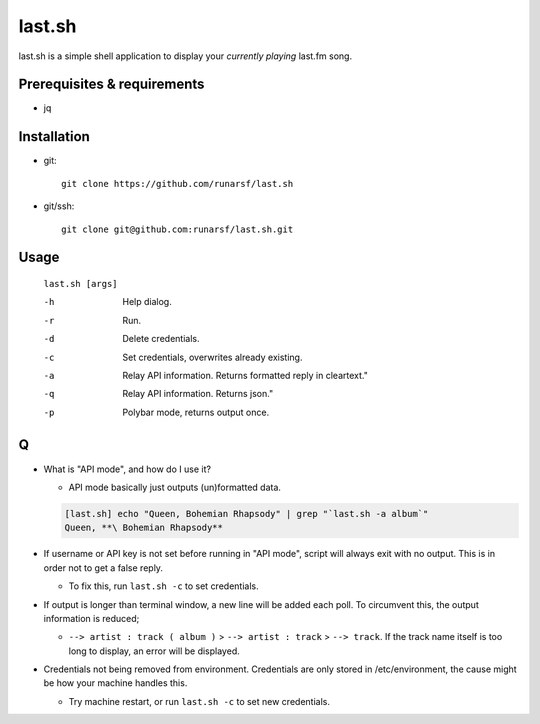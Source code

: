 -----------
**last.sh**
-----------

last.sh is a simple shell application to display your *currently playing* last.fm song.

Prerequisites & requirements
----------------------------

- jq

Installation
------------

- git::

    git clone https://github.com/runarsf/last.sh

- git/ssh::

    git clone git@github.com:runarsf/last.sh.git

Usage
-----

 ``last.sh [args]``

 -h            Help dialog.
 -r            Run.
 -d            Delete credentials.
 -c            Set credentials, overwrites already existing.
 -a            Relay API information. Returns formatted reply in cleartext."
 -q            Relay API information. Returns json."
 -p            Polybar mode, returns output once.

Q
-

- What is "API mode", and how do I use it?

  - API mode basically just outputs (un)formatted data.

  .. code-block:: bash

    [last.sh] echo "Queen, Bohemian Rhapsody" | grep "`last.sh -a album`"
    Queen, **\ Bohemian Rhapsody**

- If username or API key is not set before running in "API mode", script will always exit with no output. This is in order not to get a false reply.

  - To fix this, run ``last.sh -c`` to set credentials.

- If output is longer than terminal window, a new line will be added each poll. To circumvent this, the output information is reduced;

  - ``--> artist : track ( album )`` > ``--> artist : track`` > ``--> track``. If the track name itself is too long to display, an error will be displayed.

- Credentials not being removed from environment. Credentials are only stored in /etc/environment, the cause might be how your machine handles this.

  - Try machine restart, or run ``last.sh -c`` to set new credentials.
